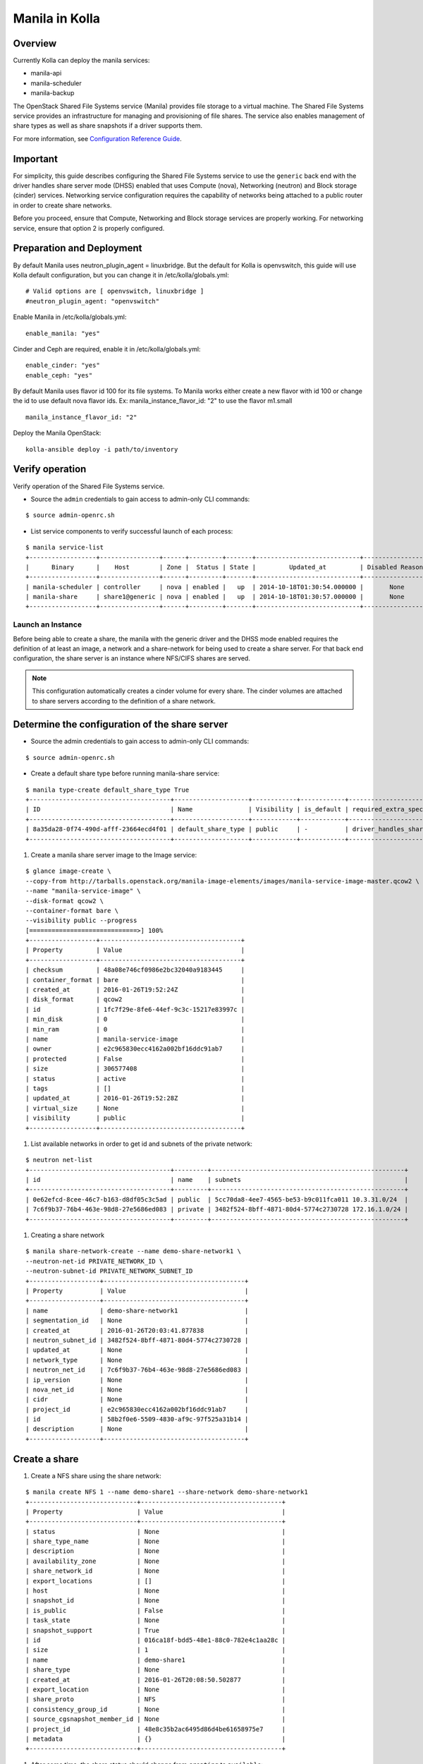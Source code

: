 Manila in Kolla
=============

Overview
--------
Currently Kolla can deploy the manila services:

* manila-api
* manila-scheduler
* manila-backup

The OpenStack Shared File Systems service (Manila) provides file storage to a
virtual machine. The Shared File Systems service provides an infrastructure
for managing and provisioning of file shares. The service also enables
management of share types as well as share snapshots if a driver supports
them.

For more information, see `Configuration Reference Guide <http://docs.openstack.org/mitaka/config-reference/content/section_shared-file-systems-overview.html>`__.

Important
---------

For simplicity, this guide describes configuring the Shared File Systems
service to use the ``generic`` back end with the driver handles share
server mode (DHSS) enabled that uses Compute (nova), Networking (neutron)
and Block storage (cinder) services.
Networking service configuration requires the capability of networks being
attached to a public router in order to create share networks.

Before you proceed, ensure that Compute, Networking and Block storage
services are properly working. For networking service, ensure that option
2 is properly configured.


Preparation and Deployment
--------------------------

By default Manila uses neutron_plugin_agent = linuxbridge. But the default for
Kolla is openvswitch, this guide will use Kolla default configuration, but you
can change it in /etc/kolla/globals.yml:

::

    # Valid options are [ openvswitch, linuxbridge ]
    #neutron_plugin_agent: "openvswitch"

Enable Manila in /etc/kolla/globals.yml:

::

    enable_manila: "yes"


Cinder and Ceph are required, enable it in /etc/kolla/globals.yml:

::

    enable_cinder: "yes"
    enable_ceph: "yes"

By default Manila uses flavor id 100 for its file systems. To Manila works
either create a new flavor with id 100 or change the id to use default nova
flavor ids. Ex: manila_instance_flavor_id: "2" to use the flavor m1.small

::

    manila_instance_flavor_id: "2"


Deploy the Manila OpenStack:

::

    kolla-ansible deploy -i path/to/inventory


Verify operation
----------------

Verify operation of the Shared File Systems service.

* Source the ``admin`` credentials to gain access to admin-only CLI commands:

::

      $ source admin-openrc.sh

* List service components to verify successful launch of each process:

::

      $ manila service-list
      +------------------+----------------+------+---------+-------+----------------------------+-----------------+
      |      Binary      |    Host        | Zone |  Status | State |         Updated_at         | Disabled Reason |
      +------------------+----------------+------+---------+-------+----------------------------+-----------------+
      | manila-scheduler | controller     | nova | enabled |   up  | 2014-10-18T01:30:54.000000 |       None      |
      | manila-share     | share1@generic | nova | enabled |   up  | 2014-10-18T01:30:57.000000 |       None      |
      +------------------+----------------+------+---------+-------+----------------------------+-----------------+

Launch an Instance
~~~~~~~~~~~~~~~~~~~

Before being able to create a share, the manila with the generic driver and
the DHSS mode enabled requires the definition of at least an image,
a network and a share-network for being used to create a share server.
For that back end configuration, the share server is an instance where
NFS/CIFS shares are served.

.. note::

   This configuration automatically creates a cinder volume for every share.
   The cinder volumes are attached to share servers according to the
   definition of a share network.

Determine the configuration of the share server
-----------------------------------------------

* Source the admin credentials to gain access to admin-only CLI commands:

::

      $ source admin-openrc.sh

* Create a default share type before running manila-share service:

::

      $ manila type-create default_share_type True
      +--------------------------------------+--------------------+------------+------------+-------------------------------------+-------------------------+$
      | ID                                   | Name               | Visibility | is_default | required_extra_specs                | optional_extra_specs    |$
      +--------------------------------------+--------------------+------------+------------+-------------------------------------+-------------------------+$
      | 8a35da28-0f74-490d-afff-23664ecd4f01 | default_share_type | public     | -          | driver_handles_share_servers : True | snapshot_support : True |$
      +--------------------------------------+--------------------+------------+------------+-------------------------------------+-------------------------+$

#. Create a manila share server image to the Image service:

::

      $ glance image-create \
      --copy-from http://tarballs.openstack.org/manila-image-elements/images/manila-service-image-master.qcow2 \
      --name "manila-service-image" \
      --disk-format qcow2 \
      --container-format bare \
      --visibility public --progress
      [=============================>] 100%
      +------------------+--------------------------------------+
      | Property         | Value                                |
      +------------------+--------------------------------------+
      | checksum         | 48a08e746cf0986e2bc32040a9183445     |
      | container_format | bare                                 |
      | created_at       | 2016-01-26T19:52:24Z                 |
      | disk_format      | qcow2                                |
      | id               | 1fc7f29e-8fe6-44ef-9c3c-15217e83997c |
      | min_disk         | 0                                    |
      | min_ram          | 0                                    |
      | name             | manila-service-image                 |
      | owner            | e2c965830ecc4162a002bf16ddc91ab7     |
      | protected        | False                                |
      | size             | 306577408                            |
      | status           | active                               |
      | tags             | []                                   |
      | updated_at       | 2016-01-26T19:52:28Z                 |
      | virtual_size     | None                                 |
      | visibility       | public                               |
      +------------------+--------------------------------------+

#. List available networks in order to get id and subnets of the private
   network:

::

      $ neutron net-list
      +--------------------------------------+---------+----------------------------------------------------+
      | id                                   | name    | subnets                                            |
      +--------------------------------------+---------+----------------------------------------------------+
      | 0e62efcd-8cee-46c7-b163-d8df05c3c5ad | public  | 5cc70da8-4ee7-4565-be53-b9c011fca011 10.3.31.0/24  |
      | 7c6f9b37-76b4-463e-98d8-27e5686ed083 | private | 3482f524-8bff-4871-80d4-5774c2730728 172.16.1.0/24 |
      +--------------------------------------+---------+----------------------------------------------------+

#. Creating a share network

::

      $ manila share-network-create --name demo-share-network1 \
      --neutron-net-id PRIVATE_NETWORK_ID \
      --neutron-subnet-id PRIVATE_NETWORK_SUBNET_ID
      +-------------------+--------------------------------------+
      | Property          | Value                                |
      +-------------------+--------------------------------------+
      | name              | demo-share-network1                  |
      | segmentation_id   | None                                 |
      | created_at        | 2016-01-26T20:03:41.877838           |
      | neutron_subnet_id | 3482f524-8bff-4871-80d4-5774c2730728 |
      | updated_at        | None                                 |
      | network_type      | None                                 |
      | neutron_net_id    | 7c6f9b37-76b4-463e-98d8-27e5686ed083 |
      | ip_version        | None                                 |
      | nova_net_id       | None                                 |
      | cidr              | None                                 |
      | project_id        | e2c965830ecc4162a002bf16ddc91ab7     |
      | id                | 58b2f0e6-5509-4830-af9c-97f525a31b14 |
      | description       | None                                 |
      +-------------------+--------------------------------------+

Create a share
--------------

#. Create a NFS share using the share network:

::

      $ manila create NFS 1 --name demo-share1 --share-network demo-share-network1
      +-----------------------------+--------------------------------------+
      | Property                    | Value                                |
      +-----------------------------+--------------------------------------+
      | status                      | None                                 |
      | share_type_name             | None                                 |
      | description                 | None                                 |
      | availability_zone           | None                                 |
      | share_network_id            | None                                 |
      | export_locations            | []                                   |
      | host                        | None                                 |
      | snapshot_id                 | None                                 |
      | is_public                   | False                                |
      | task_state                  | None                                 |
      | snapshot_support            | True                                 |
      | id                          | 016ca18f-bdd5-48e1-88c0-782e4c1aa28c |
      | size                        | 1                                    |
      | name                        | demo-share1                          |
      | share_type                  | None                                 |
      | created_at                  | 2016-01-26T20:08:50.502877           |
      | export_location             | None                                 |
      | share_proto                 | NFS                                  |
      | consistency_group_id        | None                                 |
      | source_cgsnapshot_member_id | None                                 |
      | project_id                  | 48e8c35b2ac6495d86d4be61658975e7     |
      | metadata                    | {}                                   |
      +-----------------------------+--------------------------------------+

#. After some time, the share status should change from ``creating``
   to ``available``:

::

      $ manila list
      +--------------------------------------+-------------+------+-------------+-----------+-----------+--------------------------------------+-----------------------------+-------------------+
      | ID                                   | Name        | Size | Share Proto | Status    | Is Public | Share Type                           | Host                        | Availability Zone |
      +--------------------------------------+-------------+------+-------------+-----------+-----------+--------------------------------------+-----------------------------+-------------------+
      | 5f8a0574-a95e-40ff-b898-09fd8d6a1fac | demo-share1 | 1    | NFS         | available | False     | 8a35da28-0f74-490d-afff-23664ecd4f01 | storagenode@generic#GENERIC | nova              |
      +--------------------------------------+-------------+------+-------------+-----------+-----------+--------------------------------------+-----------------------------+-------------------+

#. Configure user access to the new share before attempting to mount it via
   the network:

   .. important ::

      The image used for launching an instance and mounting a share must have
      the NFS packages provided by the distro. Example: The cirros image
      created at the image service section is not enough.

   .. important ::

      Use an instance that is connected to the private network used to create
      the share-network.

::

      $ manila access-allow demo-share1 ip INSTANCE_PRIVATE_NETWORK_IP

Mount the share from an instance
--------------------------------
#. Get export location from share

:: 
    
      $ manila show demo-share1


#. Create a folder where the mount will be placed:

::

      $ mkdir ~/test_folder

#. Mount the NFS share in the instance using the export location of the share:

::

      $ mount -v 10.254.0.6:/shares/share-0bfd69a1-27f0-4ef5-af17-7cd50bce6550 ~/test_folder


For more information about how to manage shares, see the
`OpenStack User Guide
<http://docs.openstack.org/user-guide/index.html>`__.
